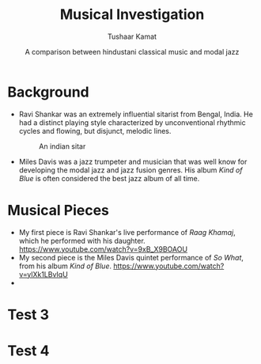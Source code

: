 #+TITLE: Musical Investigation 
#+AUTHOR: Tushaar Kamat
#+DATE: A comparison between hindustani classical music and modal jazz
#+REVEAL_ROOT: .
#+OPTIONS: reveal_slide_number:nil reveal_center:nil toc:nil
#+REVEAL_TRANS: linear
#+REVEAL_THEME: moon
#+REVEAL_EXTRA_CSS: ./css/modifications.css
* Background
  #+ATTR_REVEAL: :frag (roll-in)
  - Ravi Shankar was an extremely influential sitarist from Bengal, India. He
    had a distinct playing style characterized by unconventional rhythmic cycles
    and flowing, but disjunct, melodic lines. 
    #+BEGIN_sitar
    #+CAPTION: An indian sitar
    [[./images/sitar.jpeg]]
    #+END_sitar
  - Miles Davis was a jazz trumpeter and musician that was well know for
    developing the modal jazz and jazz fusion genres. His album /Kind of Blue/
    is often considered the best jazz album of all time.
* Musical Pieces
  #+ATTR_REVEAL: :frag (roll-in)
  - My first piece is Ravi Shankar's live performance of /Raag Khamaj/, which he
    performed with his daughter.
    https://www.youtube.com/watch?v=9xB_X9BOAOU
  - My second piece is the Miles Davis quintet performance of /So What/, from
    his album /Kind of Blue/. 
    https://www.youtube.com/watch?v=ylXk1LBvIqU
  - 
* Test 3
* Test 4

